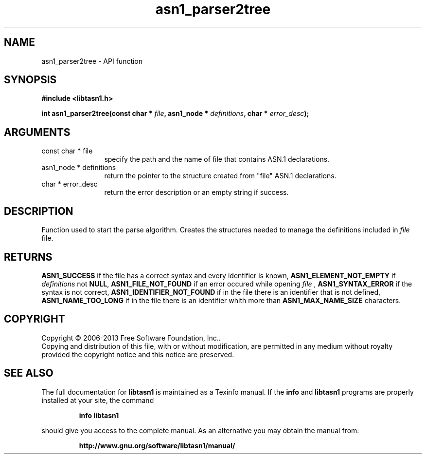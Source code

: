 .\" DO NOT MODIFY THIS FILE!  It was generated by gdoc.
.TH "asn1_parser2tree" 3 "4.0" "libtasn1" "libtasn1"
.SH NAME
asn1_parser2tree \- API function
.SH SYNOPSIS
.B #include <libtasn1.h>
.sp
.BI "int asn1_parser2tree(const char * " file ", asn1_node * " definitions ", char * " error_desc ");"
.SH ARGUMENTS
.IP "const char * file" 12
specify the path and the name of file that contains
ASN.1 declarations.
.IP "asn1_node * definitions" 12
return the pointer to the structure created from
"file" ASN.1 declarations.
.IP "char * error_desc" 12
return the error description or an empty
string if success.
.SH "DESCRIPTION"
Function used to start the parse algorithm.  Creates the structures
needed to manage the definitions included in  \fIfile\fP file.
.SH "RETURNS"
\fBASN1_SUCCESS\fP if the file has a correct syntax and every
identifier is known, \fBASN1_ELEMENT_NOT_EMPTY\fP if  \fIdefinitions\fP not
\fBNULL\fP, \fBASN1_FILE_NOT_FOUND\fP if an error occured while
opening  \fIfile\fP , \fBASN1_SYNTAX_ERROR\fP if the syntax is not
correct, \fBASN1_IDENTIFIER_NOT_FOUND\fP if in the file there is an
identifier that is not defined, \fBASN1_NAME_TOO_LONG\fP if in the
file there is an identifier whith more than \fBASN1_MAX_NAME_SIZE\fP
characters.
.SH COPYRIGHT
Copyright \(co 2006-2013 Free Software Foundation, Inc..
.br
Copying and distribution of this file, with or without modification,
are permitted in any medium without royalty provided the copyright
notice and this notice are preserved.
.SH "SEE ALSO"
The full documentation for
.B libtasn1
is maintained as a Texinfo manual.  If the
.B info
and
.B libtasn1
programs are properly installed at your site, the command
.IP
.B info libtasn1
.PP
should give you access to the complete manual.
As an alternative you may obtain the manual from:
.IP
.B http://www.gnu.org/software/libtasn1/manual/
.PP
